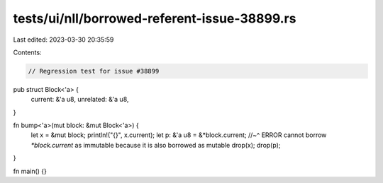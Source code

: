 tests/ui/nll/borrowed-referent-issue-38899.rs
=============================================

Last edited: 2023-03-30 20:35:59

Contents:

.. code-block:: rs

    // Regression test for issue #38899

pub struct Block<'a> {
    current: &'a u8,
    unrelated: &'a u8,
}

fn bump<'a>(mut block: &mut Block<'a>) {
    let x = &mut block;
    println!("{}", x.current);
    let p: &'a u8 = &*block.current;
    //~^ ERROR cannot borrow `*block.current` as immutable because it is also borrowed as mutable
    drop(x);
    drop(p);
}

fn main() {}


